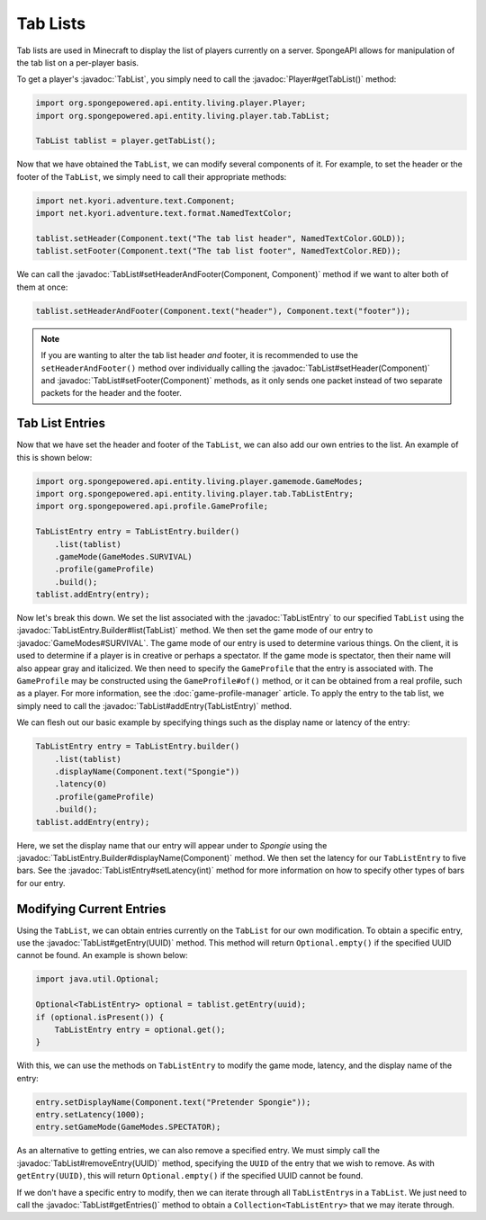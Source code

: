 =========
Tab Lists
=========

.. javadoc-import::
    net.kyori.adventure.text.Component
    org.spongepowered.api.entity.living.player.Player
    org.spongepowered.api.entity.living.player.gamemode.GameModes
    org.spongepowered.api.entity.living.player.tab.TabList
    org.spongepowered.api.entity.living.player.tab.TabListEntry
    org.spongepowered.api.entity.living.player.tab.TabListEntry.Builder
    java.util.UUID

Tab lists are used in Minecraft to display the list of players currently on a server. SpongeAPI allows for
manipulation of the tab list on a per-player basis.

To get a player's :javadoc:`TabList`, you simply need to call the :javadoc:`Player#getTabList()` method:

.. code-block:: java
    
    import org.spongepowered.api.entity.living.player.Player;
    import org.spongepowered.api.entity.living.player.tab.TabList;
    
    TabList tablist = player.getTabList();

Now that we have obtained the ``TabList``, we can modify several components of it. For example, to set the header or
the footer of the ``TabList``, we simply need to call their appropriate methods:

.. code-block:: java
    
    import net.kyori.adventure.text.Component;
    import net.kyori.adventure.text.format.NamedTextColor;
    
    tablist.setHeader(Component.text("The tab list header", NamedTextColor.GOLD));
    tablist.setFooter(Component.text("The tab list footer", NamedTextColor.RED));

We can call the :javadoc:`TabList#setHeaderAndFooter(Component, Component)` method if we want to alter both of them at once:

.. code-block:: java
    
    tablist.setHeaderAndFooter(Component.text("header"), Component.text("footer"));

.. note::
    
    If you are wanting to alter the tab list header *and* footer, it is recommended to use the ``setHeaderAndFooter()``
    method over individually calling the :javadoc:`TabList#setHeader(Component)` and :javadoc:`TabList#setFooter(Component)`
    methods, as it only sends one packet instead of two separate packets for the header and the footer.

Tab List Entries
================

Now that we have set the header and footer of the ``TabList``, we can also add our own entries to the list. An example
of this is shown below:

.. code-block:: java
    
    import org.spongepowered.api.entity.living.player.gamemode.GameModes;
    import org.spongepowered.api.entity.living.player.tab.TabListEntry;
    import org.spongepowered.api.profile.GameProfile;
    
    TabListEntry entry = TabListEntry.builder()
        .list(tablist)
        .gameMode(GameModes.SURVIVAL)
        .profile(gameProfile)
        .build();
    tablist.addEntry(entry);

Now let's break this down. We set the list associated with the :javadoc:`TabListEntry` to our specified ``TabList``
using the :javadoc:`TabListEntry.Builder#list(TabList)` method. We then set the game mode of our entry to
:javadoc:`GameModes#SURVIVAL`. The game mode of our entry is used to determine various things. On the client, it is
used to determine if a player is in creative or perhaps a spectator. If the game mode is spectator, then their name
will also appear gray and italicized. We then need to specify the ``GameProfile`` that the entry is associated with.
The ``GameProfile`` may be constructed using the ``GameProfile#of()`` method, or it can be obtained from a real
profile, such as a player. For more information, see the :doc:`game-profile-manager` article. To apply the entry to the
tab list, we simply need to call the :javadoc:`TabList#addEntry(TabListEntry)` method.

We can flesh out our basic example by specifying things such as the display name or latency of the entry:

.. code-block:: java
    
    TabListEntry entry = TabListEntry.builder()
        .list(tablist)
        .displayName(Component.text("Spongie"))
        .latency(0)
        .profile(gameProfile)
        .build();
    tablist.addEntry(entry);

Here, we set the display name that our entry will appear under to `Spongie` using the
:javadoc:`TabListEntry.Builder#displayName(Component)` method. We then set the latency for our ``TabListEntry`` to five bars.
See the :javadoc:`TabListEntry#setLatency(int)` method for more information on how to specify other types of bars for
our entry.

Modifying Current Entries
=========================

Using the ``TabList``, we can obtain entries currently on the ``TabList`` for our own modification. To obtain a
specific entry, use the :javadoc:`TabList#getEntry(UUID)` method. This method will return ``Optional.empty()`` if the
specified UUID cannot be found. An example is shown below:

.. code-block:: java
    
    import java.util.Optional;
    
    Optional<TabListEntry> optional = tablist.getEntry(uuid);
    if (optional.isPresent()) {
        TabListEntry entry = optional.get(); 
    }

With this, we can use the methods on ``TabListEntry`` to modify the game mode, latency, and the display name of the
entry:

.. code-block:: java
    
    entry.setDisplayName(Component.text("Pretender Spongie"));
    entry.setLatency(1000);
    entry.setGameMode(GameModes.SPECTATOR);

As an alternative to getting entries, we can also remove a specified entry. We must simply call the
:javadoc:`TabList#removeEntry(UUID)` method, specifying the ``UUID`` of the entry that we wish to remove. As with
``getEntry(UUID)``, this will return ``Optional.empty()`` if the specified UUID cannot be found.

If we don't have a specific entry to modify, then we can iterate through all ``TabListEntry``\ s in a ``TabList``. We
just need to call the :javadoc:`TabList#getEntries()` method to obtain a ``Collection<TabListEntry>`` that we may
iterate through.
